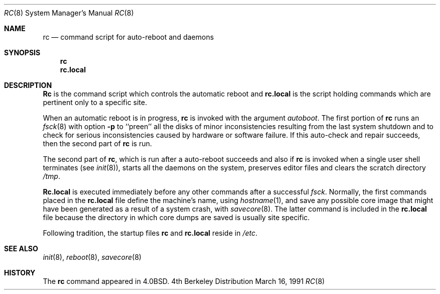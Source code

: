 .\" Copyright (c) 1980, 1991 Regents of the University of California.
.\" All rights reserved.
.\"
.\" Redistribution and use in source and binary forms, with or without
.\" modification, are permitted provided that the following conditions
.\" are met:
.\" 1. Redistributions of source code must retain the above copyright
.\"    notice, this list of conditions and the following disclaimer.
.\" 2. Redistributions in binary form must reproduce the above copyright
.\"    notice, this list of conditions and the following disclaimer in the
.\"    documentation and/or other materials provided with the distribution.
.\" 3. All advertising materials mentioning features or use of this software
.\"    must display the following acknowledgement:
.\"	This product includes software developed by the University of
.\"	California, Berkeley and its contributors.
.\" 4. Neither the name of the University nor the names of its contributors
.\"    may be used to endorse or promote products derived from this software
.\"    without specific prior written permission.
.\"
.\" THIS SOFTWARE IS PROVIDED BY THE REGENTS AND CONTRIBUTORS ``AS IS'' AND
.\" ANY EXPRESS OR IMPLIED WARRANTIES, INCLUDING, BUT NOT LIMITED TO, THE
.\" IMPLIED WARRANTIES OF MERCHANTABILITY AND FITNESS FOR A PARTICULAR PURPOSE
.\" ARE DISCLAIMED.  IN NO EVENT SHALL THE REGENTS OR CONTRIBUTORS BE LIABLE
.\" FOR ANY DIRECT, INDIRECT, INCIDENTAL, SPECIAL, EXEMPLARY, OR CONSEQUENTIAL
.\" DAMAGES (INCLUDING, BUT NOT LIMITED TO, PROCUREMENT OF SUBSTITUTE GOODS
.\" OR SERVICES; LOSS OF USE, DATA, OR PROFITS; OR BUSINESS INTERRUPTION)
.\" HOWEVER CAUSED AND ON ANY THEORY OF LIABILITY, WHETHER IN CONTRACT, STRICT
.\" LIABILITY, OR TORT (INCLUDING NEGLIGENCE OR OTHERWISE) ARISING IN ANY WAY
.\" OUT OF THE USE OF THIS SOFTWARE, EVEN IF ADVISED OF THE POSSIBILITY OF
.\" SUCH DAMAGE.
.\"
.\"     from: @(#)rc.8	6.2 (Berkeley) 3/16/91
.\"	$Id: rc.8,v 1.2 1993/08/01 07:54:55 mycroft Exp $
.\"
.Dd March 16, 1991
.Dt RC 8
.Os BSD 4
.Sh NAME
.Nm rc
.Nd command script for auto\-reboot and daemons
.Sh SYNOPSIS
.Nm rc
.Nm rc.local
.Sh DESCRIPTION
.Nm Rc
is the command script which controls the automatic reboot and
.Nm rc.local
is the script holding commands which are pertinent only
to a specific site.
.Pp
When an automatic reboot is in progress,
.Nm rc
is invoked with the argument
.Em autoboot .
The first portion of
.Nm rc
runs an
.Xr fsck 8
with option
.Fl p
to ``preen'' all the disks of minor inconsistencies resulting
from the last system shutdown and to check for serious inconsistencies
caused by hardware or software failure.
If this auto-check and repair succeeds, then the second part of
.Nm rc
is run.
.Pp
The second part of
.Nm rc ,
which is run after a auto-reboot succeeds and also if
.Nm rc
is invoked when a single user shell terminates (see
.Xr init 8 ) ,
starts all the daemons on the system, preserves editor files
and clears the scratch directory
.Pa /tmp .
.Pp
.Nm Rc.local
is executed immediately before any other commands after a successful
.Xr fsck .
Normally, the first commands placed in the
.Nm rc.local
file define the machine's name, using
.Xr hostname 1 ,
and save any possible core image that might have been
generated as a result of a system crash, with
.Xr savecore 8 .
The latter command is included in the
.Nm rc.local
file because the directory in which core dumps are saved
is usually site specific.
.Pp
Following tradition, the startup files
.Nm rc
and
.Nm rc.local
reside in
.Pa /etc .
.Sh SEE ALSO
.Xr init 8 ,
.Xr reboot 8 ,
.Xr savecore 8
.Sh HISTORY
The
.Nm
command appeared in
.Bx 4.0 .

